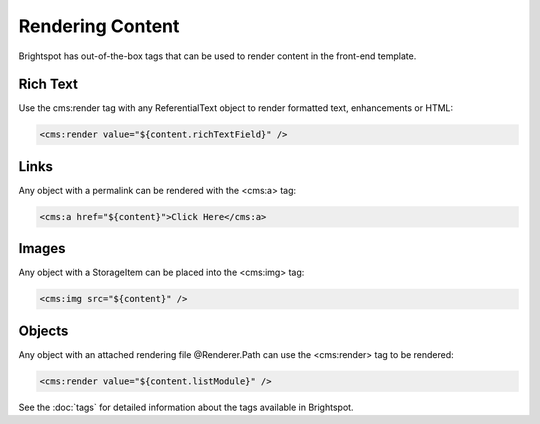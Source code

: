 Rendering Content
-----------------

Brightspot has out-of-the-box tags that can be used to render content in the front-end template.

Rich Text
~~~~~~~~~

Use the cms:render tag with any ReferentialText object to render formatted text, enhancements or HTML:

.. code-block:: jsp

    <cms:render value="${content.richTextField}" />

Links
~~~~~

Any object with a permalink can be rendered with the <cms:a> tag:

.. code-block:: jsp

    <cms:a href="${content}">Click Here</cms:a>

Images
~~~~~~

Any object with a StorageItem can be placed into the <cms:img> tag:

.. code-block:: jsp

    <cms:img src="${content}" />

Objects
~~~~~~~

Any object with an attached rendering file @Renderer.Path can use the <cms:render> tag to be rendered:

.. code-block:: jsp

    <cms:render value="${content.listModule}" />

See the :doc:`tags` for detailed information about the tags available in Brightspot.